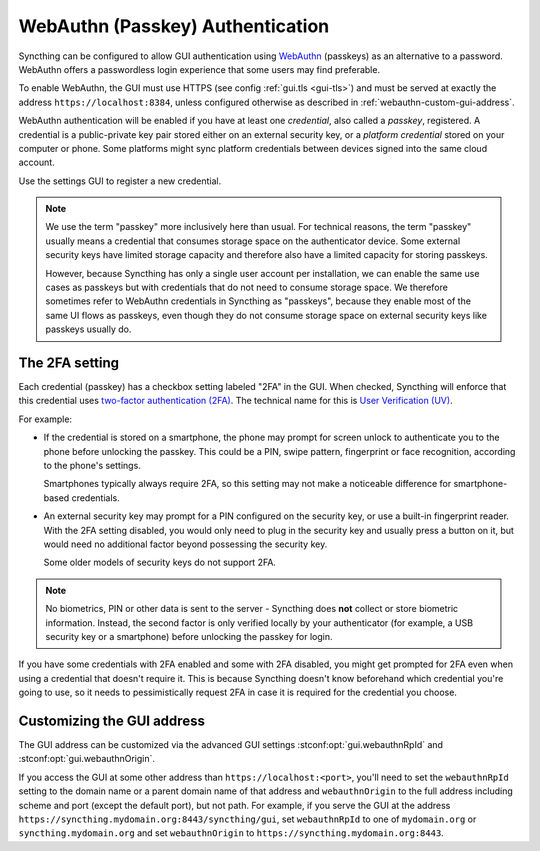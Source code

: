 WebAuthn (Passkey) Authentication
=================================

Syncthing can be configured to allow GUI authentication using `WebAuthn <https://webauthn.guide>`_ (passkeys)
as an alternative to a password.
WebAuthn offers a passwordless login experience that some users may find preferable.

To enable WebAuthn, the GUI must use HTTPS (see config :ref:`gui.tls <gui-tls>`)
and must be served at exactly the address ``https://localhost:8384``,
unless configured otherwise as described in :ref:`webauthn-custom-gui-address`.

WebAuthn authentication will be enabled if you have at least one `credential`, also called a `passkey`, registered.
A credential is a public-private key pair stored either on an external security key,
or a `platform credential` stored on your computer or phone.
Some platforms might sync platform credentials between devices signed into the same cloud account.

Use the settings GUI to register a new credential.

.. note::
   We use the term "passkey" more inclusively here than usual.
   For technical reasons, the term "passkey" usually means
   a credential that consumes storage space on the authenticator device.
   Some external security keys have limited storage capacity
   and therefore also have a limited capacity for storing passkeys.

   However, because Syncthing has only a single user account per installation,
   we can enable the same use cases as passkeys
   but with credentials that do not need to consume storage space.
   We therefore sometimes refer to WebAuthn credentials in Syncthing as "passkeys",
   because they enable most of the same UI flows as passkeys,
   even though they do not consume storage space on external security keys like passkeys usually do.


.. _webauthn-require2fa:

The 2FA setting
---------------

Each credential (passkey) has a checkbox setting labeled "2FA" in the GUI.
When checked, Syncthing will enforce that this credential uses
`two-factor authentication (2FA) <https://en.wikipedia.org/wiki/Multi-factor_authentication>`_.
The technical name for this is `User Verification (UV) <https://www.w3.org/TR/webauthn/#user-verification>`_.

For example:

- If the credential is stored on a smartphone,
  the phone may prompt for screen unlock to authenticate you to the phone before unlocking the passkey.
  This could be a PIN, swipe pattern, fingerprint or face recognition, according to the phone's settings.

  Smartphones typically always require 2FA,
  so this setting may not make a noticeable difference for smartphone-based credentials.

- An external security key may prompt for a PIN configured on the security key,
  or use a built-in fingerprint reader.
  With the 2FA setting disabled, you would only need to plug in the security key
  and usually press a button on it,
  but would need no additional factor beyond possessing the security key.

  Some older models of security keys do not support 2FA.

.. note::

  No biometrics, PIN or other data is sent to the server -
  Syncthing does **not** collect or store biometric information.
  Instead, the second factor is only verified locally by your authenticator
  (for example, a USB security key or a smartphone) before unlocking the passkey for login.

If you have some credentials with 2FA enabled and some with 2FA disabled,
you might get prompted for 2FA even when using a credential that doesn't require it.
This is because Syncthing doesn't know beforehand which credential you're going to use,
so it needs to pessimistically request 2FA in case it is required for the credential you choose.


.. _webauthn-custom-gui-address:

Customizing the GUI address
---------------------------

The GUI address can be customized via the advanced GUI settings
:stconf:opt:`gui.webauthnRpId` and :stconf:opt:`gui.webauthnOrigin`.

If you access the GUI at some other address than ``https://localhost:<port>``,
you'll need to set the ``webauthnRpId`` setting to the domain name or a parent domain name of that address
and ``webauthnOrigin`` to the full address including scheme and port (except the default port), but not path.
For example, if you serve the GUI at the address ``https://syncthing.mydomain.org:8443/syncthing/gui``,
set ``webauthnRpId`` to one of ``mydomain.org`` or ``syncthing.mydomain.org``
and set ``webauthnOrigin`` to ``https://syncthing.mydomain.org:8443``.
